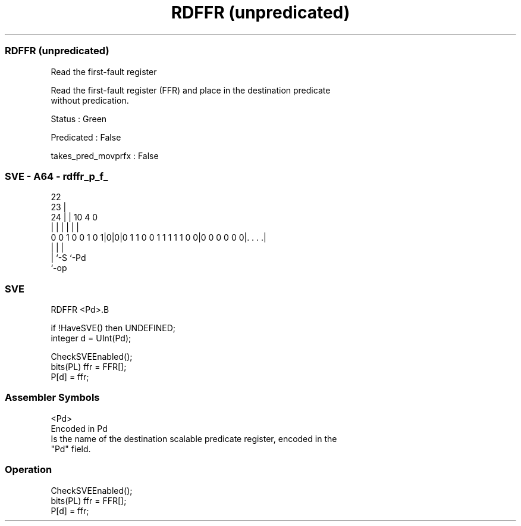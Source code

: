 .nh
.TH "RDFFR (unpredicated)" "7" " "  "instruction" "sve"
.SS RDFFR (unpredicated)
 Read the first-fault register

 Read the first-fault register (FFR) and place in the destination predicate
 without predication.

 Status : Green

 Predicated : False

 takes_pred_movprfx : False



.SS SVE - A64 - rdffr_p_f_
 
                                                                   
                     22                                            
                   23 |                                            
                 24 | |                      10           4       0
                  | | |                       |           |       |
   0 0 1 0 0 1 0 1|0|0|0 1 1 0 0 1 1 1 1 1 0 0|0 0 0 0 0 0|. . . .|
                  | |                                     |
                  | `-S                                   `-Pd
                  `-op
  
  
 
.SS SVE
 
 RDFFR   <Pd>.B
 
 if !HaveSVE() then UNDEFINED;
 integer d = UInt(Pd);
 
 CheckSVEEnabled();
 bits(PL) ffr = FFR[];
 P[d] = ffr;
 

.SS Assembler Symbols

 <Pd>
  Encoded in Pd
  Is the name of the destination scalable predicate register, encoded in the
  "Pd" field.



.SS Operation

 CheckSVEEnabled();
 bits(PL) ffr = FFR[];
 P[d] = ffr;

